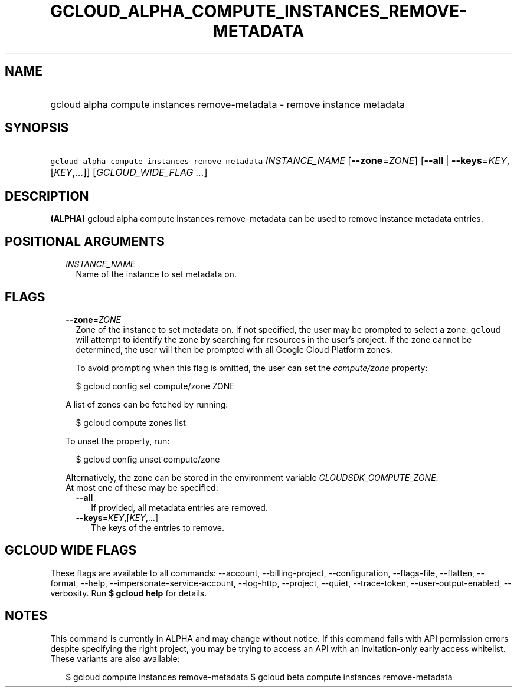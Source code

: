 
.TH "GCLOUD_ALPHA_COMPUTE_INSTANCES_REMOVE\-METADATA" 1



.SH "NAME"
.HP
gcloud alpha compute instances remove\-metadata \- remove instance metadata



.SH "SYNOPSIS"
.HP
\f5gcloud alpha compute instances remove\-metadata\fR \fIINSTANCE_NAME\fR [\fB\-\-zone\fR=\fIZONE\fR] [\fB\-\-all\fR\ |\ \fB\-\-keys\fR=\fIKEY\fR,[\fIKEY\fR,...]] [\fIGCLOUD_WIDE_FLAG\ ...\fR]



.SH "DESCRIPTION"

\fB(ALPHA)\fR gcloud alpha compute instances remove\-metadata can be used to
remove instance metadata entries.



.SH "POSITIONAL ARGUMENTS"

.RS 2m
.TP 2m
\fIINSTANCE_NAME\fR
Name of the instance to set metadata on.


.RE
.sp

.SH "FLAGS"

.RS 2m
.TP 2m
\fB\-\-zone\fR=\fIZONE\fR
Zone of the instance to set metadata on. If not specified, the user may be
prompted to select a zone. \f5gcloud\fR will attempt to identify the zone by
searching for resources in the user's project. If the zone cannot be determined,
the user will then be prompted with all Google Cloud Platform zones.

To avoid prompting when this flag is omitted, the user can set the
\f5\fIcompute/zone\fR\fR property:

.RS 2m
$ gcloud config set compute/zone ZONE
.RE

A list of zones can be fetched by running:

.RS 2m
$ gcloud compute zones list
.RE

To unset the property, run:

.RS 2m
$ gcloud config unset compute/zone
.RE

Alternatively, the zone can be stored in the environment variable
\f5\fICLOUDSDK_COMPUTE_ZONE\fR\fR.

.TP 2m

At most one of these may be specified:

.RS 2m
.TP 2m
\fB\-\-all\fR
If provided, all metadata entries are removed.

.TP 2m
\fB\-\-keys\fR=\fIKEY\fR,[\fIKEY\fR,...]
The keys of the entries to remove.


.RE
.RE
.sp

.SH "GCLOUD WIDE FLAGS"

These flags are available to all commands: \-\-account, \-\-billing\-project,
\-\-configuration, \-\-flags\-file, \-\-flatten, \-\-format, \-\-help,
\-\-impersonate\-service\-account, \-\-log\-http, \-\-project, \-\-quiet,
\-\-trace\-token, \-\-user\-output\-enabled, \-\-verbosity. Run \fB$ gcloud
help\fR for details.



.SH "NOTES"

This command is currently in ALPHA and may change without notice. If this
command fails with API permission errors despite specifying the right project,
you may be trying to access an API with an invitation\-only early access
whitelist. These variants are also available:

.RS 2m
$ gcloud compute instances remove\-metadata
$ gcloud beta compute instances remove\-metadata
.RE

